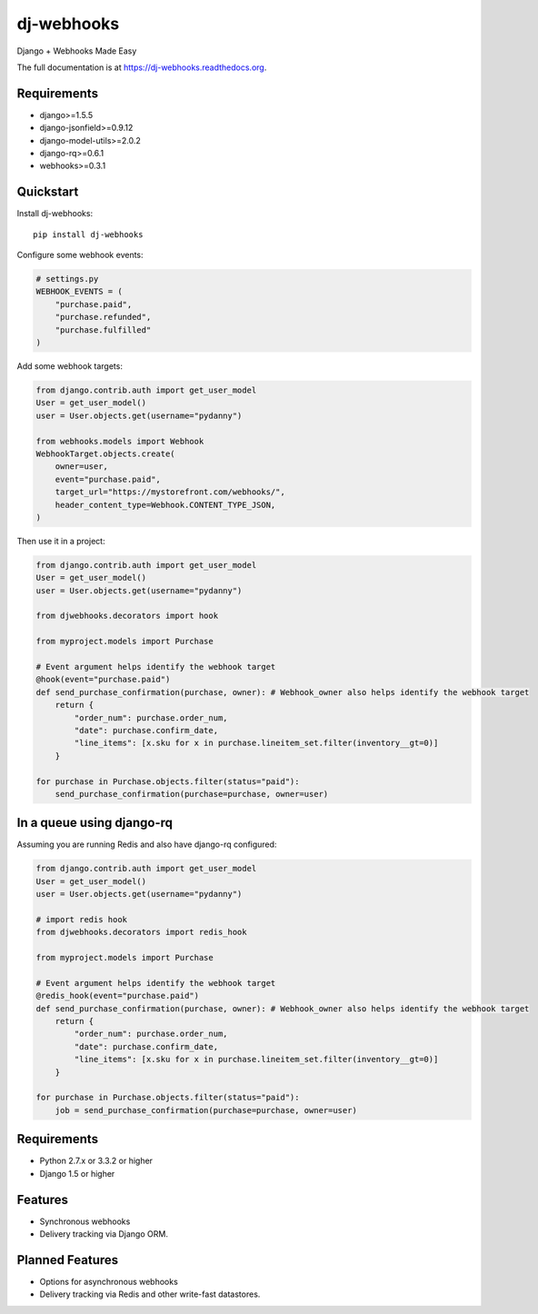 =============================
dj-webhooks
=============================

.. image:: https://pypip.in/d/dj-webhooks/badge.png
        :target: https://pypi.python.org/pypi/dj-webhooks

.. image:: https://badge.fury.io/py/dj-webhooks.png
    :target: https://badge.fury.io/py/dj-webhooks

.. image:: https://pypip.in/wheel/dj-webhooks/badge.png
    :target: https://pypi.python.org/pypi/dj-webhooks/
    :alt: Wheel Status

.. image:: https://travis-ci.org/pydanny/dj-webhooks.png?branch=master
    :target: https://travis-ci.org/pydanny/dj-webhooks

Django + Webhooks Made Easy

The full documentation is at https://dj-webhooks.readthedocs.org.

Requirements
------------

* django>=1.5.5
* django-jsonfield>=0.9.12
* django-model-utils>=2.0.2
* django-rq>=0.6.1
* webhooks>=0.3.1

Quickstart
----------

Install dj-webhooks::

    pip install dj-webhooks

Configure some webhook events:

.. code-block:: python

    # settings.py
    WEBHOOK_EVENTS = (
        "purchase.paid",
        "purchase.refunded",
        "purchase.fulfilled"
    )

Add some webhook targets:

.. code-block:: python

    from django.contrib.auth import get_user_model
    User = get_user_model()
    user = User.objects.get(username="pydanny")

    from webhooks.models import Webhook
    WebhookTarget.objects.create(
        owner=user,
        event="purchase.paid",
        target_url="https://mystorefront.com/webhooks/",
        header_content_type=Webhook.CONTENT_TYPE_JSON,
    )

Then use it in a project:

.. code-block:: python

    from django.contrib.auth import get_user_model
    User = get_user_model()
    user = User.objects.get(username="pydanny")

    from djwebhooks.decorators import hook

    from myproject.models import Purchase

    # Event argument helps identify the webhook target
    @hook(event="purchase.paid")
    def send_purchase_confirmation(purchase, owner): # Webhook_owner also helps identify the webhook target
        return {
            "order_num": purchase.order_num,
            "date": purchase.confirm_date,
            "line_items": [x.sku for x in purchase.lineitem_set.filter(inventory__gt=0)]
        }

    for purchase in Purchase.objects.filter(status="paid"):
        send_purchase_confirmation(purchase=purchase, owner=user)

In a queue using django-rq
----------------------------

Assuming you are running Redis and also have django-rq configured:

.. code-block:: python

    from django.contrib.auth import get_user_model
    User = get_user_model()
    user = User.objects.get(username="pydanny")

    # import redis hook
    from djwebhooks.decorators import redis_hook

    from myproject.models import Purchase

    # Event argument helps identify the webhook target
    @redis_hook(event="purchase.paid")
    def send_purchase_confirmation(purchase, owner): # Webhook_owner also helps identify the webhook target
        return {
            "order_num": purchase.order_num,
            "date": purchase.confirm_date,
            "line_items": [x.sku for x in purchase.lineitem_set.filter(inventory__gt=0)]
        }

    for purchase in Purchase.objects.filter(status="paid"):
        job = send_purchase_confirmation(purchase=purchase, owner=user)



Requirements
-------------

* Python 2.7.x or 3.3.2 or higher
* Django 1.5 or higher

Features
--------

* Synchronous webhooks
* Delivery tracking via Django ORM.

Planned Features
-----------------

* Options for asynchronous webhooks
* Delivery tracking via Redis and other write-fast datastores.

